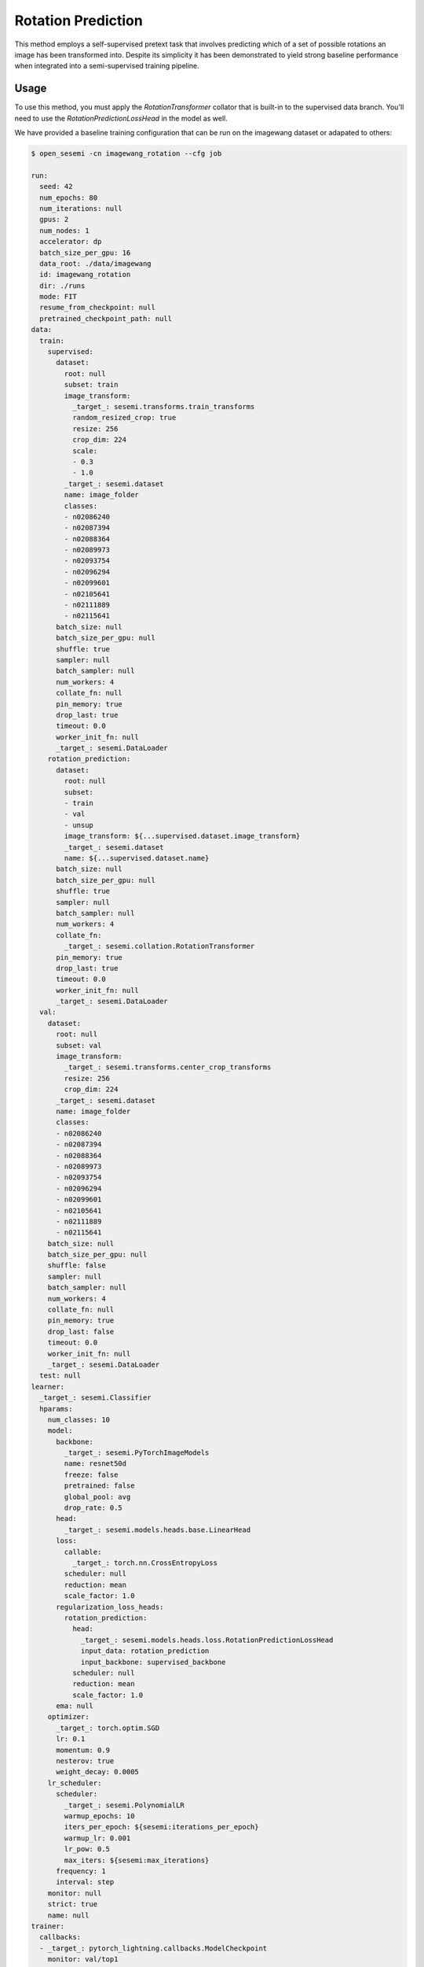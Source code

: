 Rotation Prediction
-------------------

This method employs a self-supervised pretext task
that involves predicting which of a set of possible rotations
an image has been transformed into. Despite its simplicity
it has been demonstrated to yield strong baseline performance
when integrated into a semi-supervised training pipeline.

.. raw:: html
    
    <img src="../_static/images/sesemi-diagram.png" class="align-center" width="100%" />

Usage
^^^^^

To use this method, you must apply the `RotationTransformer` collator
that is built-in to the supervised data branch.
You'll need to use the `RotationPredictionLossHead`
in the model as well.

We have provided a baseline training configuration that
can be run on the imagewang dataset or adapated to others:

.. code-block:: bash

  $ open_sesemi -cn imagewang_rotation --cfg job

  run:
    seed: 42
    num_epochs: 80
    num_iterations: null
    gpus: 2
    num_nodes: 1
    accelerator: dp
    batch_size_per_gpu: 16
    data_root: ./data/imagewang
    id: imagewang_rotation
    dir: ./runs
    mode: FIT
    resume_from_checkpoint: null
    pretrained_checkpoint_path: null
  data:
    train:
      supervised:
        dataset:
          root: null
          subset: train
          image_transform:
            _target_: sesemi.transforms.train_transforms
            random_resized_crop: true
            resize: 256
            crop_dim: 224
            scale:
            - 0.3
            - 1.0
          _target_: sesemi.dataset
          name: image_folder
          classes:
          - n02086240
          - n02087394
          - n02088364
          - n02089973
          - n02093754
          - n02096294
          - n02099601
          - n02105641
          - n02111889
          - n02115641
        batch_size: null
        batch_size_per_gpu: null
        shuffle: true
        sampler: null
        batch_sampler: null
        num_workers: 4
        collate_fn: null
        pin_memory: true
        drop_last: true
        timeout: 0.0
        worker_init_fn: null
        _target_: sesemi.DataLoader
      rotation_prediction:
        dataset:
          root: null
          subset:
          - train
          - val
          - unsup
          image_transform: ${...supervised.dataset.image_transform}
          _target_: sesemi.dataset
          name: ${...supervised.dataset.name}
        batch_size: null
        batch_size_per_gpu: null
        shuffle: true
        sampler: null
        batch_sampler: null
        num_workers: 4
        collate_fn:
          _target_: sesemi.collation.RotationTransformer
        pin_memory: true
        drop_last: true
        timeout: 0.0
        worker_init_fn: null
        _target_: sesemi.DataLoader
    val:
      dataset:
        root: null
        subset: val
        image_transform:
          _target_: sesemi.transforms.center_crop_transforms
          resize: 256
          crop_dim: 224
        _target_: sesemi.dataset
        name: image_folder
        classes:
        - n02086240
        - n02087394
        - n02088364
        - n02089973
        - n02093754
        - n02096294
        - n02099601
        - n02105641
        - n02111889
        - n02115641
      batch_size: null
      batch_size_per_gpu: null
      shuffle: false
      sampler: null
      batch_sampler: null
      num_workers: 4
      collate_fn: null
      pin_memory: true
      drop_last: false
      timeout: 0.0
      worker_init_fn: null
      _target_: sesemi.DataLoader
    test: null
  learner:
    _target_: sesemi.Classifier
    hparams:
      num_classes: 10
      model:
        backbone:
          _target_: sesemi.PyTorchImageModels
          name: resnet50d
          freeze: false
          pretrained: false
          global_pool: avg
          drop_rate: 0.5
        head:
          _target_: sesemi.models.heads.base.LinearHead
        loss:
          callable:
            _target_: torch.nn.CrossEntropyLoss
          scheduler: null
          reduction: mean
          scale_factor: 1.0
        regularization_loss_heads:
          rotation_prediction:
            head:
              _target_: sesemi.models.heads.loss.RotationPredictionLossHead
              input_data: rotation_prediction
              input_backbone: supervised_backbone
            scheduler: null
            reduction: mean
            scale_factor: 1.0
        ema: null
      optimizer:
        _target_: torch.optim.SGD
        lr: 0.1
        momentum: 0.9
        nesterov: true
        weight_decay: 0.0005
      lr_scheduler:
        scheduler:
          _target_: sesemi.PolynomialLR
          warmup_epochs: 10
          iters_per_epoch: ${sesemi:iterations_per_epoch}
          warmup_lr: 0.001
          lr_pow: 0.5
          max_iters: ${sesemi:max_iterations}
        frequency: 1
        interval: step
      monitor: null
      strict: true
      name: null
  trainer:
    callbacks:
    - _target_: pytorch_lightning.callbacks.ModelCheckpoint
      monitor: val/top1
      mode: max
      save_top_k: 1
      save_last: true

References
^^^^^^^^^^

.. code-block:: bibtex

  @inproceedings{TranSESEMI,
    title="{Exploring Self-Supervised Regularization for Supervised and Semi-Supervised Learning}",
    author={Phi Vu Tran},
    booktitle={NeurIPS Workshop on Learning with Rich Experience: Integration of Learning Paradigms},
    year={2019}
  }

  @article{Zhai2019S4LSS,
    title={S4L: Self-Supervised Semi-Supervised Learning},
    author={Xiaohua Zhai and Avital Oliver and Alexander Kolesnikov and Lucas Beyer},
    journal={2019 IEEE/CVF International Conference on Computer Vision (ICCV)},
    year={2019},
    pages={1476-1485}
  }

  @inproceedings{
    gidaris2018unsupervised,
    title={Unsupervised Representation Learning by Predicting Image Rotations},
    author={Spyros Gidaris and Praveer Singh and Nikos Komodakis},
    journal={International Conference on Learning Representations},
    year={2018},
    url={https://openreview.net/forum?id=S1v4N2l0-},
  }